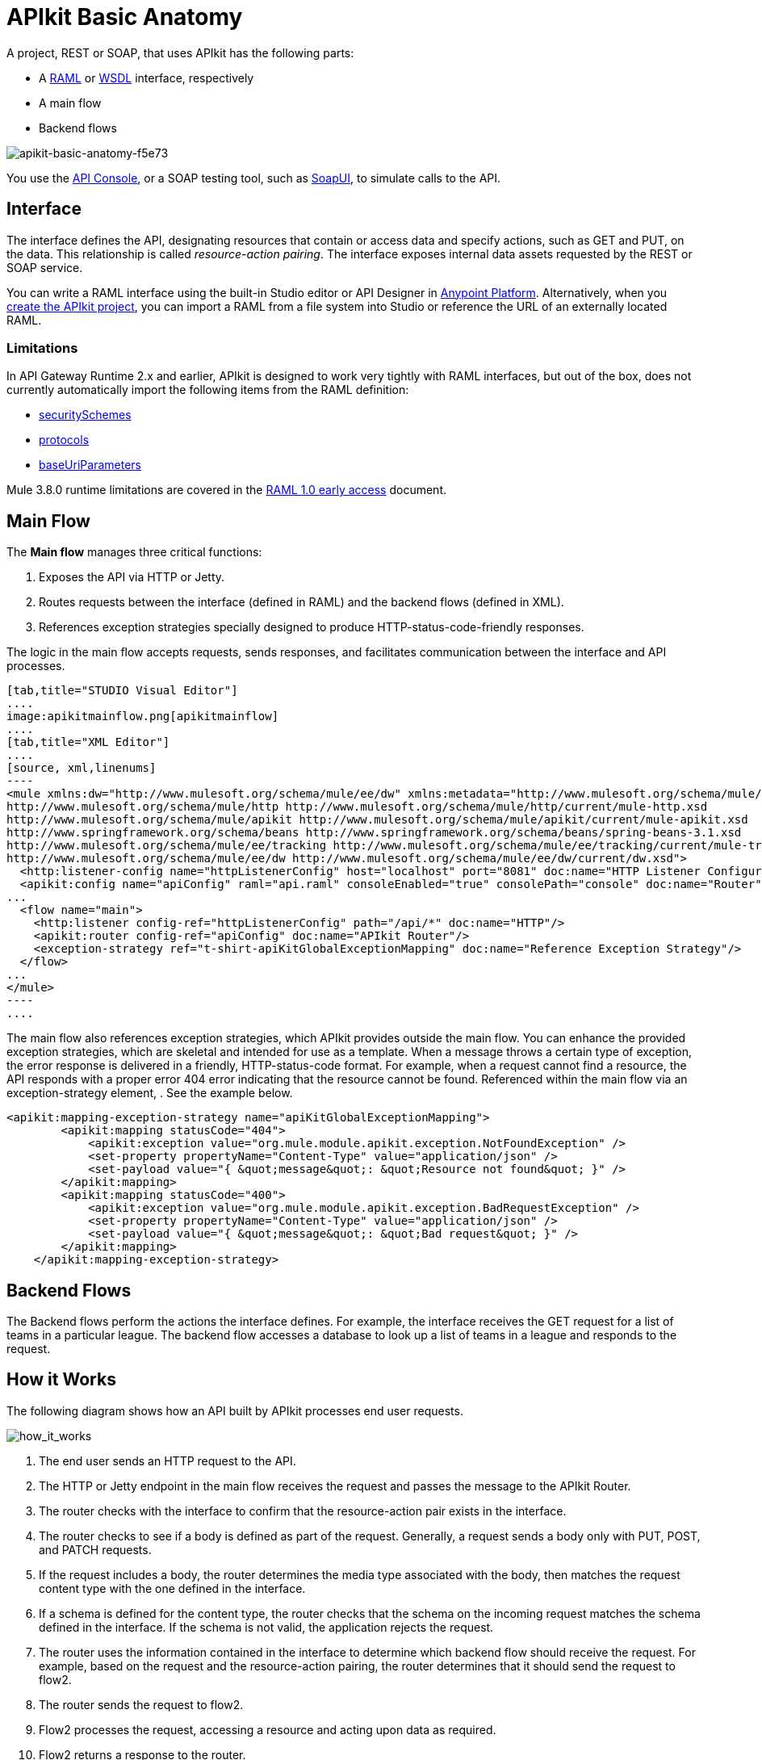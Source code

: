 = APIkit Basic Anatomy
:keywords: apikit, rest, api, raml, interface, console

A project, REST or SOAP, that uses APIkit has the following parts:

* A link:http://raml.org/[RAML] or link:https://en.wikipedia.org/wiki/Web_Services_Description_Language[WSDL] interface, respectively
* A main flow
* Backend flows

image::apikit-basic-anatomy-f5e73.png[apikit-basic-anatomy-f5e73]

You use the link:/api-manager/designing-your-api#simulating-calls-to-the-api[API Console], or a SOAP testing tool, such as link:https://en.wikipedia.org/wiki/SoapUI[SoapUI], to simulate calls to the API.

== Interface

The interface defines the API, designating resources that contain or access data and specify actions, such as GET and PUT, on the data. This relationship is called _resource-action pairing_. The interface exposes internal data assets requested by the REST or SOAP service.

You can write a RAML interface using the built-in Studio editor or API Designer in link:https://anypoint.mulesoft.com[Anypoint Platform]. Alternatively, when you link:/apikit/apikit-tutorial#creating-a-new-project[create the APIkit project], you can import a RAML from a file system into Studio or reference the URL of an externally located RAML.

=== Limitations

In API Gateway Runtime 2.x and earlier, APIkit is designed to work very tightly with RAML interfaces, but out of the box, does not currently automatically import the following items from the RAML definition:

* link:https://github.com/raml-org/raml-spec/blob/master/versions/raml-08/raml-08.md#security[securitySchemes]
* link:https://github.com/raml-org/raml-spec/blob/master/versions/raml-08/raml-08.md#protocols[protocols]
* link:https://github.com/raml-org/raml-spec/blob/master/versions/raml-08/raml-08.md#base-uri-parameters[baseUriParameters]

Mule 3.8.0 runtime limitations are covered in the link:https://docs.mulesoft.com/release-notes/raml-1-early-access-support[RAML 1.0 early access] document.

== Main Flow

The *Main flow* manages three critical functions:

. Exposes the API via HTTP or Jetty.
. Routes requests between the interface (defined in RAML) and the backend flows (defined in XML).
. References exception strategies specially designed to produce HTTP-status-code-friendly responses.

The logic in the main flow accepts requests, sends responses, and facilitates communication between the interface and API processes.

[tabs]
------
[tab,title="STUDIO Visual Editor"]
....
image:apikitmainflow.png[apikitmainflow]
....
[tab,title="XML Editor"]
....
[source, xml,linenums]
----
<mule xmlns:dw="http://www.mulesoft.org/schema/mule/ee/dw" xmlns:metadata="http://www.mulesoft.org/schema/mule/metadata" xmlns:doc="http://www.mulesoft.org/schema/mule/documentation" xmlns:tracking="http://www.mulesoft.org/schema/mule/ee/tracking" xmlns="http://www.mulesoft.org/schema/mule/core" xmlns:apikit="http://www.mulesoft.org/schema/mule/apikit" xmlns:http="http://www.mulesoft.org/schema/mule/http" xmlns:spring="http://www.springframework.org/schema/beans" xmlns:xsi="http://www.w3.org/2001/XMLSchema-instance" xsi:schemaLocation="http://www.mulesoft.org/schema/mule/core http://www.mulesoft.org/schema/mule/core/current/mule.xsd
http://www.mulesoft.org/schema/mule/http http://www.mulesoft.org/schema/mule/http/current/mule-http.xsd
http://www.mulesoft.org/schema/mule/apikit http://www.mulesoft.org/schema/mule/apikit/current/mule-apikit.xsd
http://www.springframework.org/schema/beans http://www.springframework.org/schema/beans/spring-beans-3.1.xsd
http://www.mulesoft.org/schema/mule/ee/tracking http://www.mulesoft.org/schema/mule/ee/tracking/current/mule-tracking-ee.xsd
http://www.mulesoft.org/schema/mule/ee/dw http://www.mulesoft.org/schema/mule/ee/dw/current/dw.xsd">
  <http:listener-config name="httpListenerConfig" host="localhost" port="8081" doc:name="HTTP Listener Configuration"/>
  <apikit:config name="apiConfig" raml="api.raml" consoleEnabled="true" consolePath="console" doc:name="Router"/>
...
  <flow name="main">
    <http:listener config-ref="httpListenerConfig" path="/api/*" doc:name="HTTP"/>
    <apikit:router config-ref="apiConfig" doc:name="APIkit Router"/>
    <exception-strategy ref="t-shirt-apiKitGlobalExceptionMapping" doc:name="Reference Exception Strategy"/>
  </flow>
...
</mule>
----
....
------

The main flow also references exception strategies, which APIkit provides outside the main flow. You can enhance the provided exception strategies, which are skeletal and intended for use as a template. When a message throws a certain type of exception, the error response is delivered in a friendly, HTTP-status-code format. For example, when a request cannot find a resource, the API responds with a proper error 404 error indicating that the resource cannot be found. Referenced within the main flow via an exception-strategy element, . See the example below.

[source, xml,linenums]
----
<apikit:mapping-exception-strategy name="apiKitGlobalExceptionMapping">
        <apikit:mapping statusCode="404">
            <apikit:exception value="org.mule.module.apikit.exception.NotFoundException" />
            <set-property propertyName="Content-Type" value="application/json" />
            <set-payload value="{ &quot;message&quot;: &quot;Resource not found&quot; }" />
        </apikit:mapping>
        <apikit:mapping statusCode="400">
            <apikit:exception value="org.mule.module.apikit.exception.BadRequestException" />
            <set-property propertyName="Content-Type" value="application/json" />
            <set-payload value="{ &quot;message&quot;: &quot;Bad request&quot; }" />
        </apikit:mapping>
    </apikit:mapping-exception-strategy>
----

== Backend Flows

The Backend flows perform the actions the interface defines. For example, the interface receives the GET request for a list of teams in a particular league. The backend flow  accesses a database to look up a list of teams in a league and responds to the request.

== How it Works

The following diagram shows how an API built by APIkit processes end user requests.

image:how_it_works.png[how_it_works]

. The end user sends an HTTP request to the API.
. The HTTP or Jetty endpoint in the main flow receives the request and passes the message to the APIkit Router.
. The router checks with the interface to confirm that the resource-action pair exists in the interface.
. The router checks to see if a body is defined as part of the request. Generally, a request sends a body only with PUT, POST, and PATCH requests.
. If the request includes a body, the router determines the media type associated with the body, then matches the request content type with the one defined in the interface.
. If a schema is defined for the content type, the router checks that the schema on the incoming request matches the schema defined in the interface. If the schema is not valid, the application rejects the request.
. The router uses the information contained in the interface to determine which backend flow should receive the request. For example, based on the request and the resource-action pairing, the router determines that it should send the request to flow2.
. The router sends the request to flow2.
. Flow2 processes the request, accessing a resource and acting upon data as required.
. Flow2 returns a response to the router.
. The router pushes the response to the HTTP or Jetty endpoint.
. The HTTP or Jetty endpoint sends the response to the end user.
. From the console, you can simulate API calls by submitting requests through the Web user interface.
